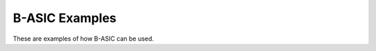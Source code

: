 .. _examples:

===============
B-ASIC Examples
===============

These are examples of how B-ASIC can be used.
